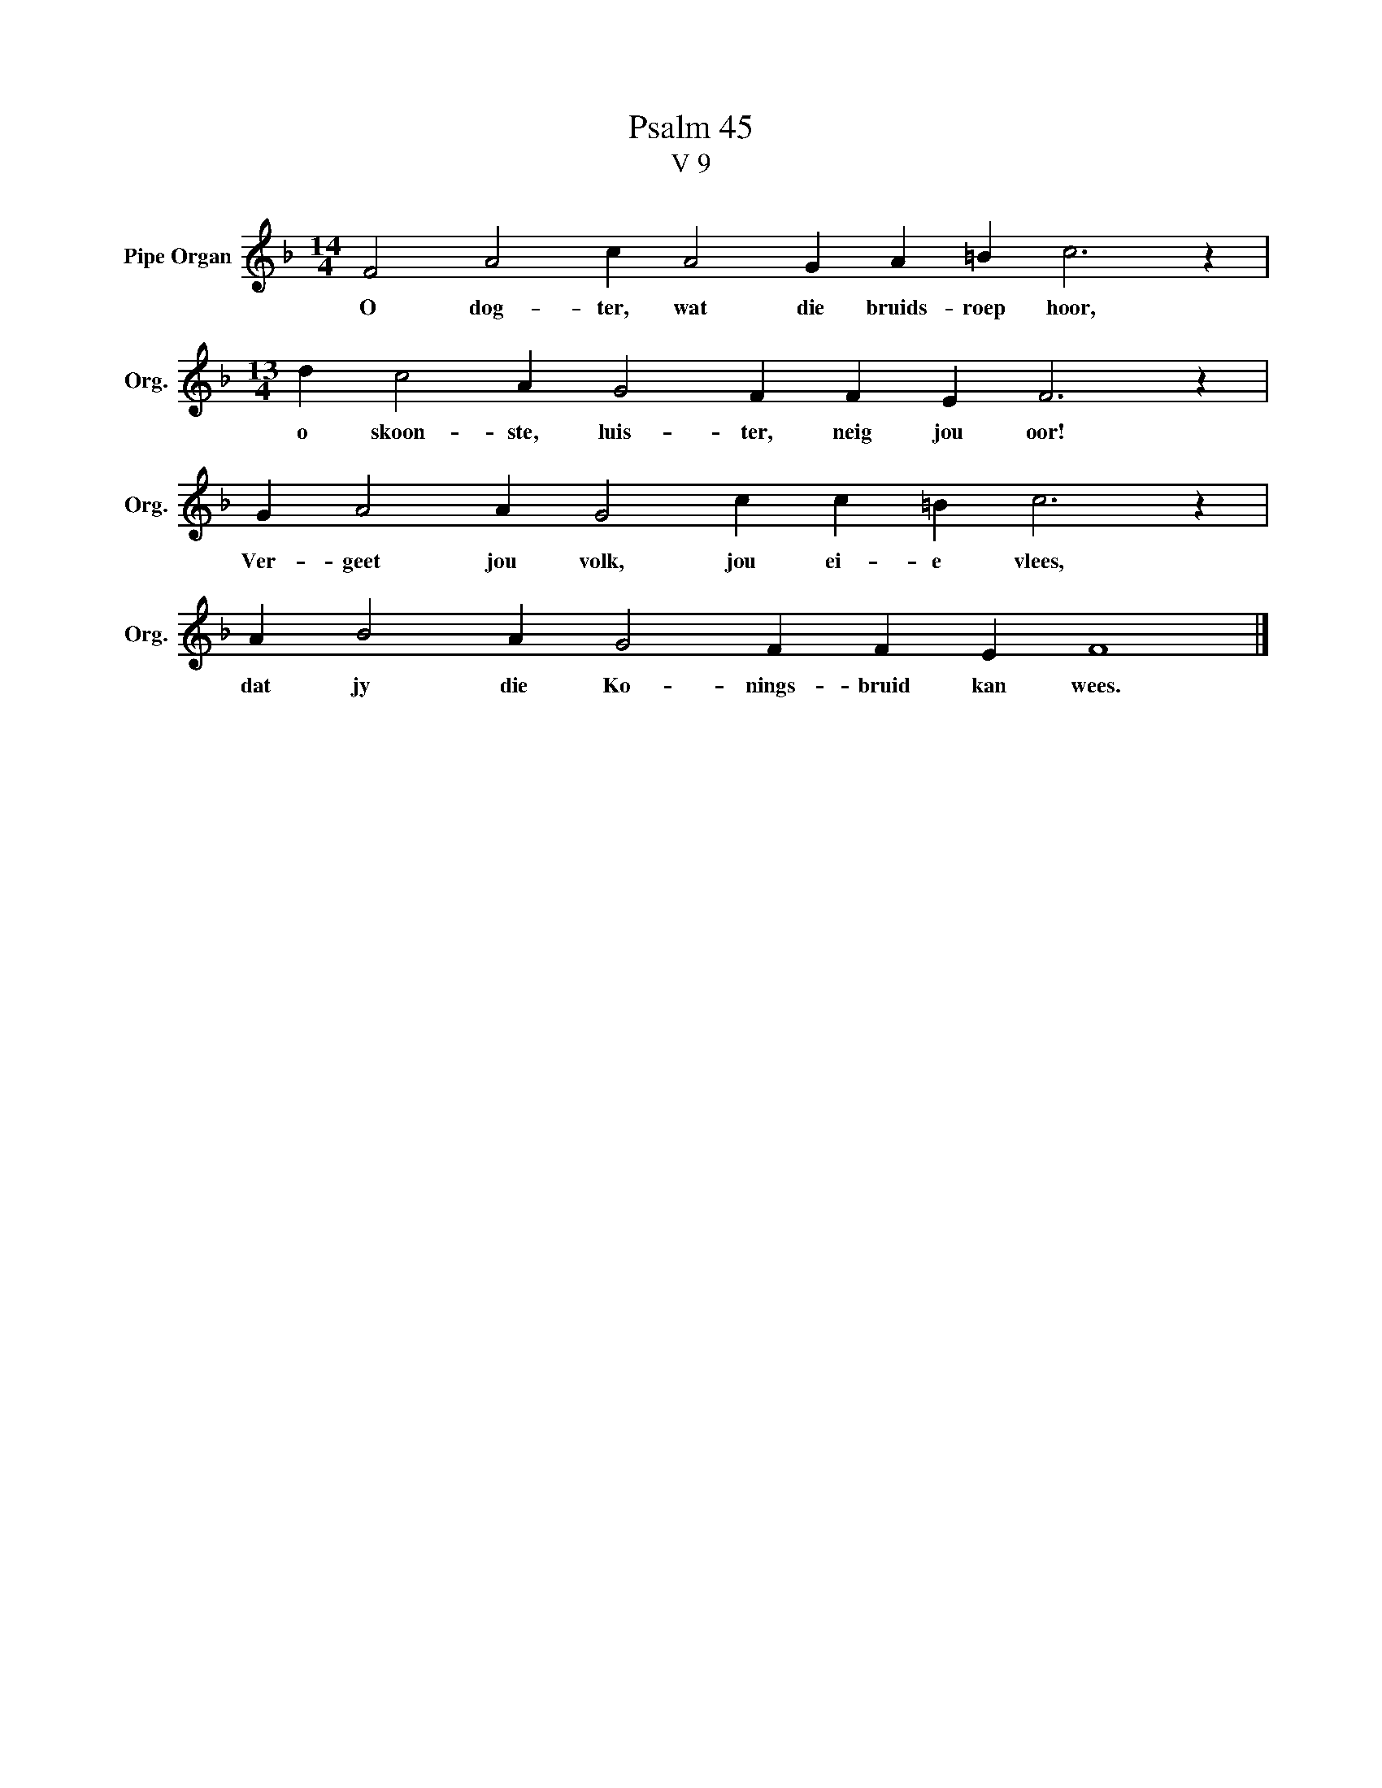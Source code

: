 X:1
T:Psalm 45
T:V 9
L:1/4
M:14/4
I:linebreak $
K:F
V:1 treble nm="Pipe Organ" snm="Org."
V:1
 F2 A2 c A2 G A =B c3 z |$[M:13/4] d c2 A G2 F F E F3 z |$ G A2 A G2 c c =B c3 z |$ %3
w: O dog- ter, wat die bruids- roep hoor,|o skoon- ste, luis- ter, neig jou oor!|Ver- geet jou volk, jou ei- e vlees,|
 A B2 A G2 F F E F4 |] %4
w: dat jy die Ko- nings- bruid kan wees.|

